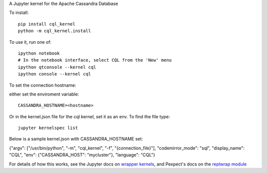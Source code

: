 A Jupyter kernel for the Apache Cassandra Database

To install::

    pip install cql_kernel
    python -m cql_kernel.install

To use it, run one of::

    ipython notebook
    # In the notebook interface, select CQL from the 'New' menu
    ipython qtconsole --kernel cql
    ipython console --kernel cql

To set the connection hostname:

either set the enviroment variable::

    CASSANDRA_HOSTNAME=<hostname>

Or in the kernel.json file for the cql kernel, set it as an env. To find the file type::

    ﻿jupyter kernelspec list

Below is a sample kernel.json with CASSANDRA_HOSTNAME set::

﻿{"argv": ["/usr/bin/python", "-m", "cql_kernel", "-f", "{connection_file}"], "codemirror_mode": "sql", "display_name": "CQL", "env": {"CASSANDRA_HOST": "mycluster"}, "language": "CQL"}


For details of how this works, see the Jupyter docs on `wrapper kernels
<http://jupyter-client.readthedocs.org/en/latest/wrapperkernels.html>`_, and
Pexpect's docs on the `replwrap module
<http://pexpect.readthedocs.org/en/latest/api/replwrap.html>`_
